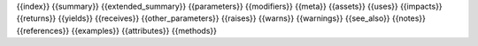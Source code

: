 {{index}} {{summary}} {{extended_summary}} {{parameters}} {{modifiers}} {{meta}} {{assets}} {{uses}} {{impacts}} {{returns}} {{yields}} {{receives}} {{other_parameters}} {{raises}} {{warns}} {{warnings}} {{see_also}} {{notes}} {{references}} {{examples}} {{attributes}} {{methods}}
